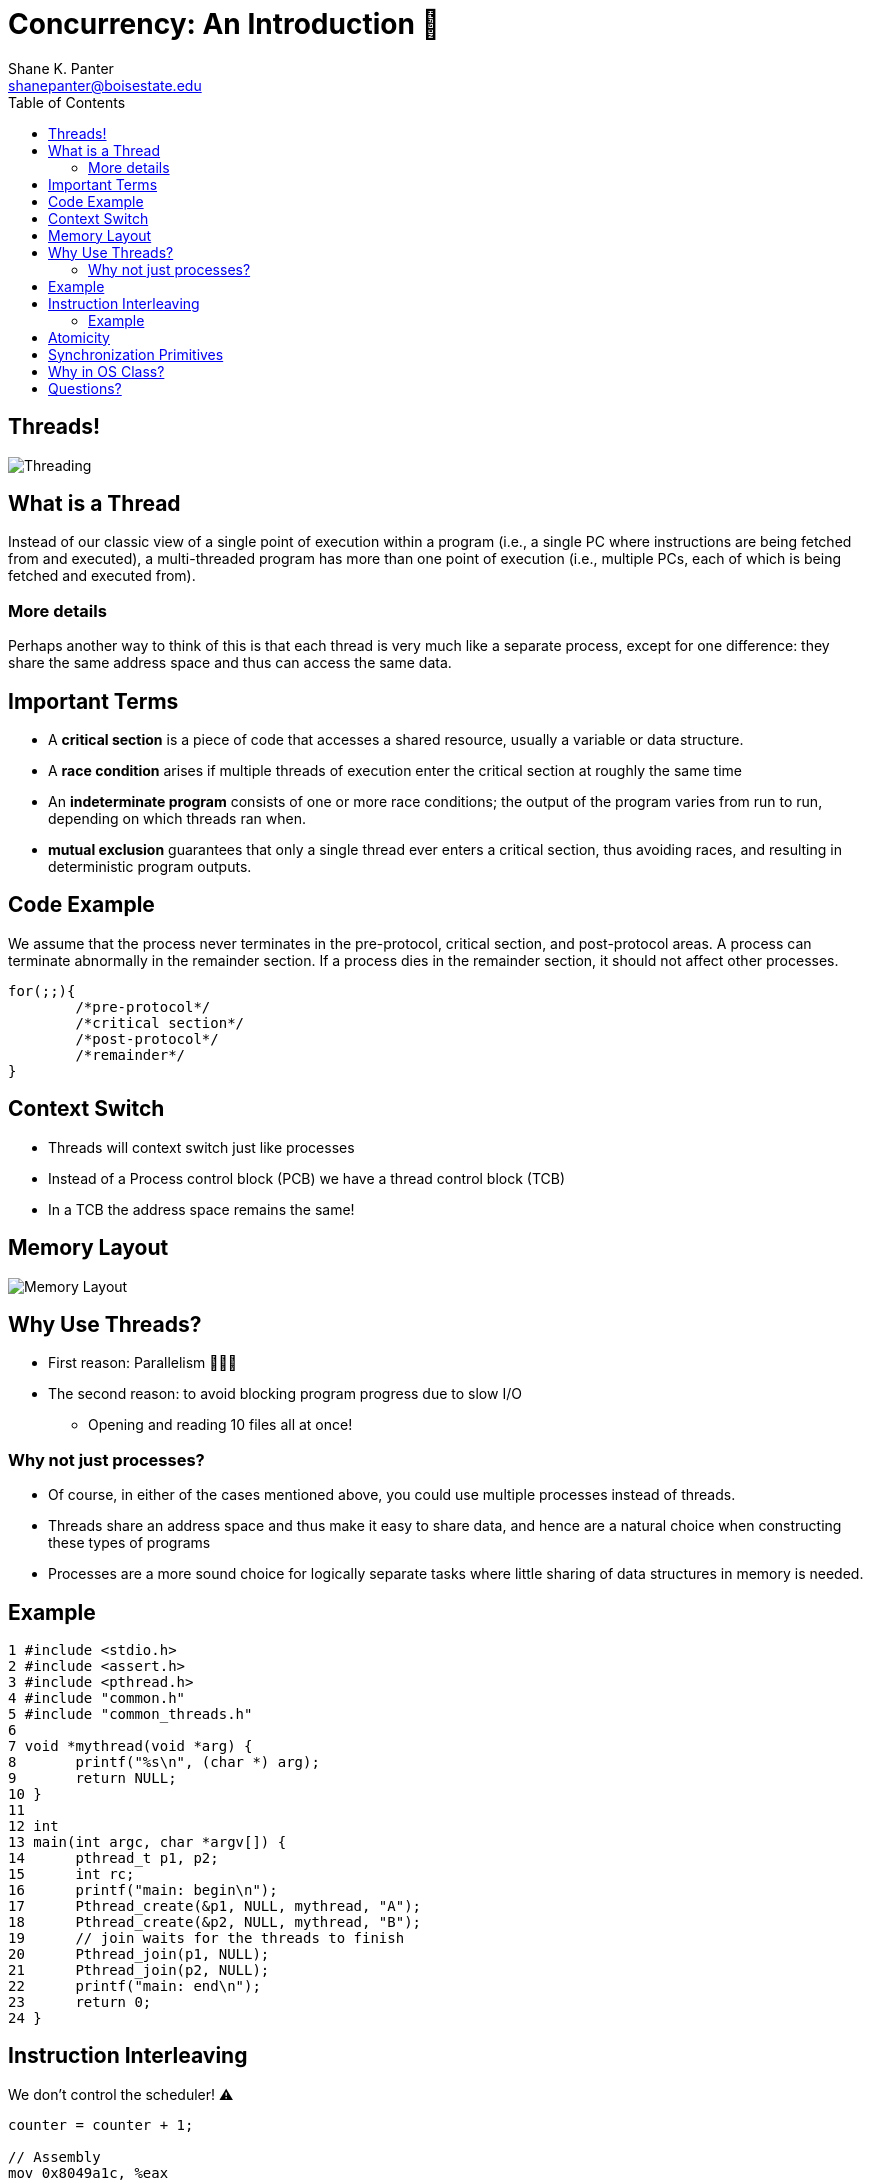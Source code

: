 = Concurrency: An Introduction 🧵
Shane K. Panter <shanepanter@boisestate.edu>
:toc: left
:date: 2023-05-08
:revealjsdir: /reveal.js
:source-highlighter: highlightjs
:icons: font

== Threads!

image::../../images/cs452/threads-intro.jpg[Threading]

== What is a Thread

Instead of our classic view of a single point of execution within a program
(i.e., a single PC where instructions are being fetched from and executed), a
multi-threaded program has more than one point of execution (i.e., multiple PCs,
each of which is being fetched and executed from).

=== More details

Perhaps another way to think of this is that each thread is very much like a
separate process, except for one difference: they share the same address space
and thus can access the same data.

== Important Terms

* A **critical section** is a piece of code that accesses a shared resource, usually
a variable or data structure.
* A **race condition** arises if multiple threads of execution enter the critical
section at roughly the same time
* An **indeterminate program** consists of one or more race conditions; the output
of the program varies from run to run, depending on which threads ran when.
* **mutual exclusion** guarantees that only a single thread ever enters a
critical section, thus avoiding races, and resulting in deterministic program
outputs.

== Code Example

We assume that the process never terminates in the pre-protocol, critical
section, and post-protocol areas. A process can terminate abnormally in the
remainder section. If a process dies in the remainder section, it should not
affect other processes.

[,c]
----
for(;;){
        /*pre-protocol*/
        /*critical section*/
        /*post-protocol*/
        /*remainder*/
}
----

== Context Switch

* Threads will context switch just like processes
* Instead of a Process control block (PCB) we have a thread control block (TCB)
* In a TCB the address space remains the same!

== Memory Layout

image::../../images/cs452/thread-memory-layout.png[Memory Layout]

== Why Use Threads?

* First reason: Parallelism 🚙🚙🚙
* The second reason: to avoid blocking program progress due to slow I/O
** Opening and reading 10 files all at once!

=== Why not just processes?

* Of course, in either of the cases mentioned above, you could use multiple
processes instead of threads.
* Threads share an address space and thus make it easy to share data, and hence
are a natural choice when constructing these types of programs
* Processes are a more sound choice for logically separate tasks where little
sharing of data structures in memory is needed.

== Example

[,c]
----
1 #include <stdio.h>
2 #include <assert.h>
3 #include <pthread.h>
4 #include "common.h"
5 #include "common_threads.h"
6
7 void *mythread(void *arg) {
8       printf("%s\n", (char *) arg);
9       return NULL;
10 }
11
12 int
13 main(int argc, char *argv[]) {
14      pthread_t p1, p2;
15      int rc;
16      printf("main: begin\n");
17      Pthread_create(&p1, NULL, mythread, "A");
18      Pthread_create(&p2, NULL, mythread, "B");
19      // join waits for the threads to finish
20      Pthread_join(p1, NULL);
21      Pthread_join(p2, NULL);
22      printf("main: end\n");
23      return 0;
24 }

----

== Instruction Interleaving

We don't control the scheduler! ⚠️

[,c]
----
counter = counter + 1;

// Assembly
mov 0x8049a1c, %eax
add $0x1, %eax
mov %eax, 0x8049a1c
----

=== Example

image::../../images/cs452/instruction-interleaving.png[instruction interleaving]

== Atomicity

One way to solve this problem would be to have more powerful instructions that,
in a single step, did exactly whatever we needed done and thus removed the
possibility of an untimely interrupt.

[,c]
----
//pretend atomic add instruction!
memory-add 0x8049a1c, $0x1

//Performs all three instructions without interruption!
mov 0x8049a1c, %eax
add $0x1, %eax
mov %eax, 0x8049a1c
----

== Synchronization Primitives

* Need to build primitives that allow us to do atomic operations
** Locks 🔒
* Need to build primitives that allow us to wait for action to be complete
** Condition Variables
* Need to build more powerful primitives
** Semaphores

== Why in OS Class?

Why are we studying this in OS class? “History” is the one-word answer; the OS
was the first concurrent program, and many techniques were created for use
within the OS. Later, with multi-threaded processes, application programmers
also had to consider such things.

== Questions?